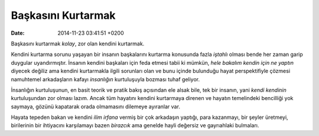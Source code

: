 Başkasını Kurtarmak
===================

:date: 2014-11-23 03:41:51 +0200

Başkasını kurtarmak *kolay*, zor olan kendini kurtarmak.

Kendini kurtarma sorunu yaşayan bir insanın başkalarını kurtarma
konusunda fazla *iştahlı* olması bende her zaman garip duygular
uyandırmıştır. İnsanın kendini başkaları için feda etmesi tabii ki
mümkün, *hele bakalım kendin için ne yaptın* diyecek değiliz ama kendini
kurtarmakla ilgili sorunları olan ve bunu içinde bulunduğu hayat
perspektifiyle çözmesi namuhtemel arkadaşların kafayı *insanlığın*
kurtuluşuyla bozması tuhaf geliyor.

İnsanlığın kurtuluşunun, en basit teorik ve pratik bakış açısından ele
alsak bile, tek bir insanın, yani *kendi kendinin* kurtuluşundan zor
olması lazım. Ancak tüm hayatını kendini kurtarmaya direnen ve hayatın
temelindeki bencilliği yok saymaya, gözünü kapatarak orada olmamasını
dilemeye ayıranlar var.

Hayata tepeden bakan ve kendini *ilim irfana* vermiş bir çok arkadaşın
yaptığı, para kazanmayı, bir şeyler üretmeyi, birilerinin bir ihtiyacını
karşılamayı bazen *birazcık* ama genelde hayli değersiz ve gayrıahlaki
bulmaları.
